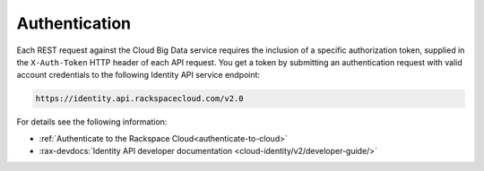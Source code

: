 .. _authentication-ovw:

==============
Authentication
==============

Each REST request against the Cloud Big Data service requires the inclusion of a specific
authorization token, supplied in the ``X-Auth-Token`` HTTP header of each API request.
You get a token by submitting an authentication request with valid account credentials to
the following Identity API service endpoint:

.. code::

       https://identity.api.rackspacecloud.com/v2.0

For details see the following information:

- :ref:`Authenticate to the Rackspace Cloud<authenticate-to-cloud>`
- :rax-devdocs:`Identity API developer documentation
  <cloud-identity/v2/developer-guide/>`
